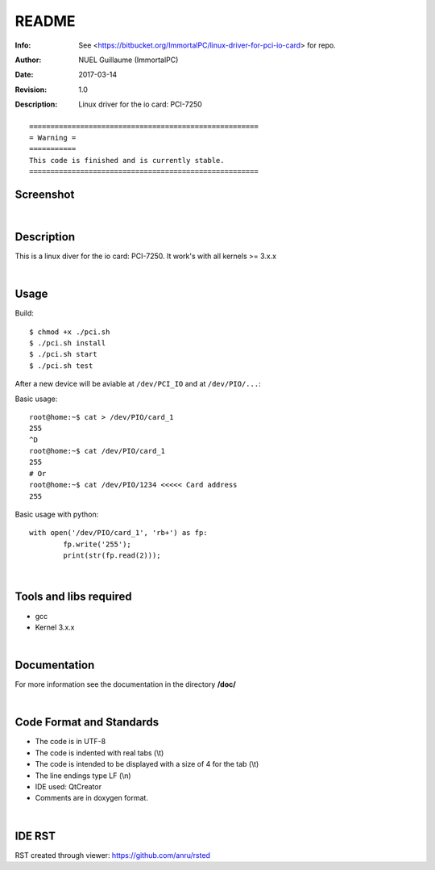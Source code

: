 ======
README
======

:Info: See <https://bitbucket.org/ImmortalPC/linux-driver-for-pci-io-card> for repo.
:Author: NUEL Guillaume (ImmortalPC)
:Date: $Date: 2017-03-14 $
:Revision: $Revision: 1.0 $
:Description: Linux driver for the io card: PCI-7250


::

	======================================================
	= Warning =
	===========
	This code is finished and is currently stable.
	======================================================



**Screenshot**
--------------
.. image:: https://bitbucket.org/ImmortalPC/linux-driver-for-pci-io-card/raw/master/doc/PCI-7250.jpg
	:alt: Screenshot
	:width: 400px
	:align: center
	:target: https://bitbucket.org/ImmortalPC/linux-driver-for-pci-io-card/raw/master/doc/PCI-7250.jpg

|

**Description**
---------------
This is a linux diver for the io card: PCI-7250. It work's with all kernels >= 3.x.x

|

**Usage**
---------------
Build::
	
	$ chmod +x ./pci.sh
	$ ./pci.sh install
	$ ./pci.sh start
	$ ./pci.sh test

After a new device will be aviable at ``/dev/PCI_IO`` and at ``/dev/PIO/...``::
	
Basic usage::

	root@home:~$ cat > /dev/PIO/card_1
	255
	^D
	root@home:~$ cat /dev/PIO/card_1
	255
	# Or
	root@home:~$ cat /dev/PIO/1234 <<<<< Card address
	255
	
Basic usage with python::
	
	with open('/dev/PIO/card_1', 'rb+') as fp:
		fp.write('255');
		print(str(fp.read(2)));

|

**Tools** **and** **libs** **required**
---------------------------------------
- gcc
- Kernel 3.x.x

|

**Documentation**
-----------------
For more information see the documentation in the directory **/doc/**

|

**Code** **Format** **and** **Standards**
-----------------------------------------
- The code is in UTF-8 
- The code is indented with real tabs (\\t) 
- The code is intended to be displayed with a size of 4 for the tab (\\t) 
- The line endings type LF (\\n) 
- IDE used: QtCreator 
- Comments are in doxygen format.

|

**IDE** **RST**
---------------
RST created through viewer: https://github.com/anru/rsted